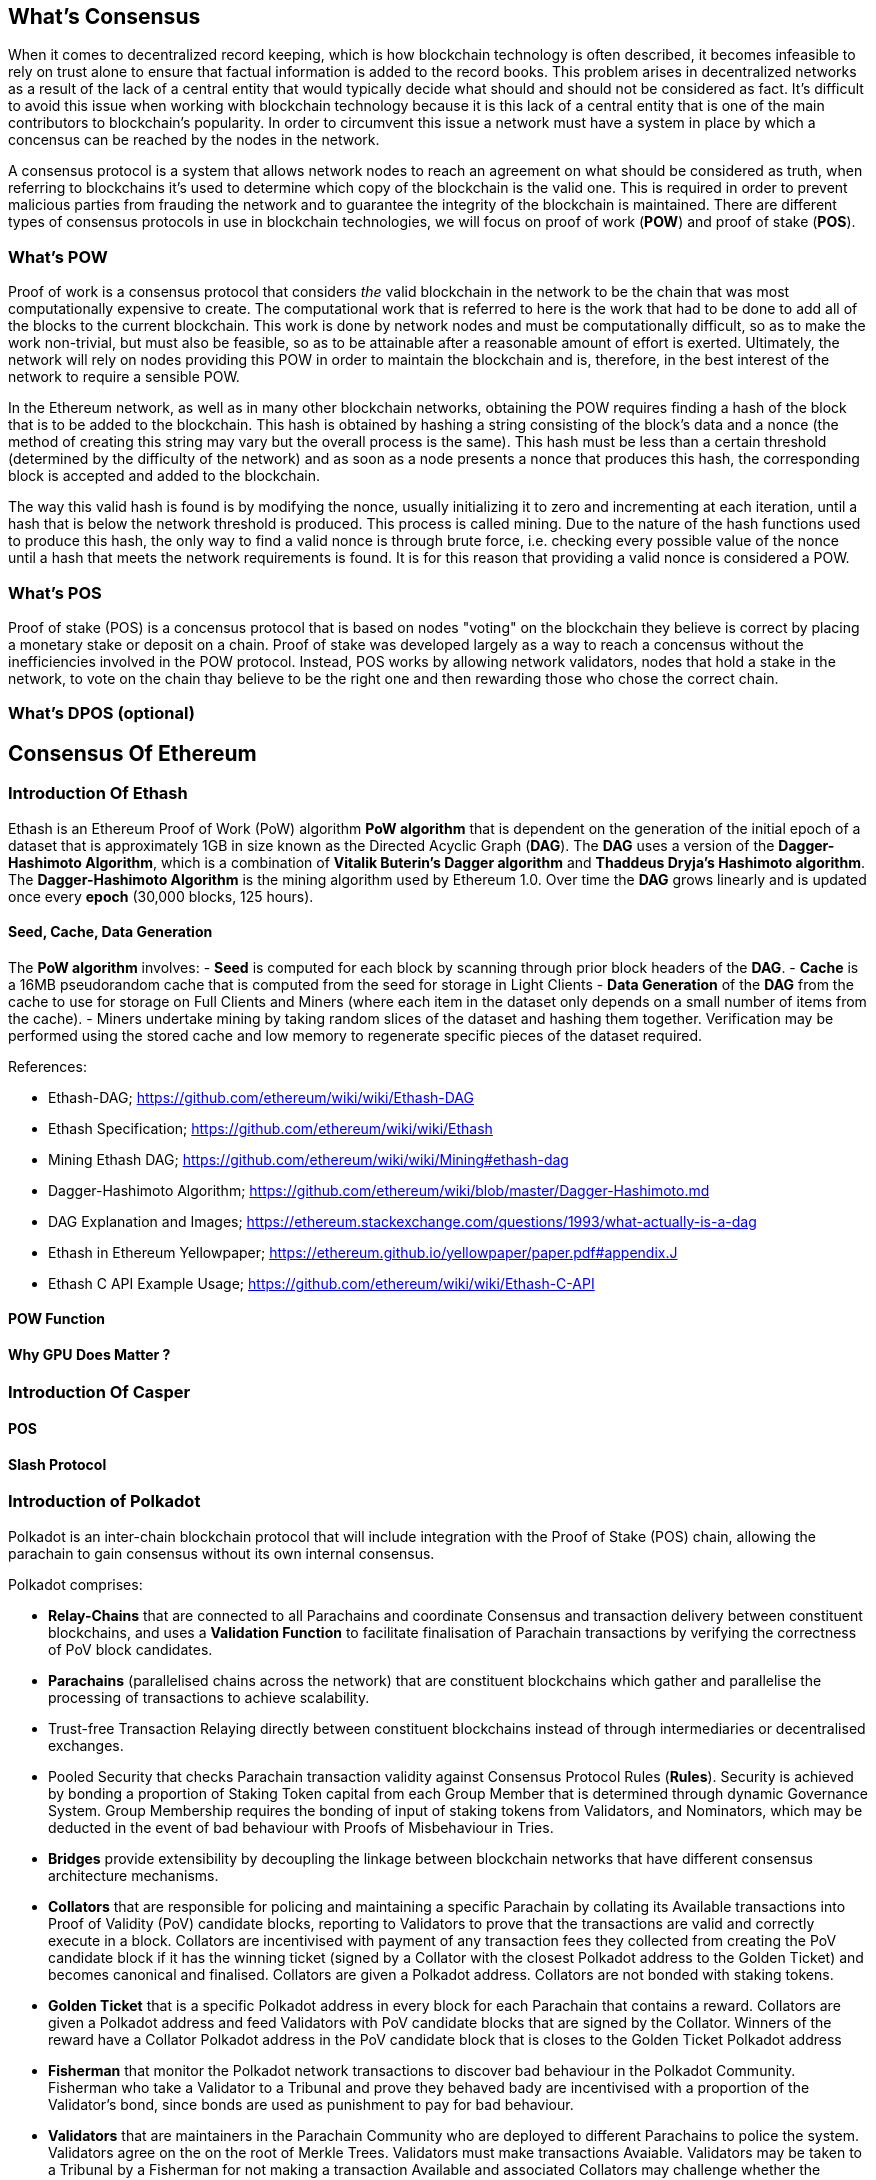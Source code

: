 [Consensus]

== What's Consensus

When it comes to decentralized record keeping, which is how blockchain technology is often described, it becomes infeasible to rely on trust alone to ensure that factual information is added to the record books. This problem arises in decentralized networks as a result of the lack of a central entity that would typically decide what should and should not be considered as fact. It's difficult to avoid this issue when working with blockchain technology because it is this lack of a central entity that is one of the main contributors to blockchain's popularity. In order to circumvent this issue a network must have a system in place by which a concensus can be reached by the nodes in the network.

A consensus protocol is a system that allows network nodes to reach an agreement on what should be considered as truth, when referring to blockchains it's used to determine which copy of the blockchain is the valid one. This is required in order to prevent malicious parties from frauding the network and to guarantee the integrity of the blockchain is maintained. There are different types of consensus protocols in use in blockchain technologies, we will focus on proof of work (*POW*) and proof of stake (*POS*).

=== What's POW

Proof of work is a consensus protocol that considers _the_ valid blockchain in the network to be the chain that was most computationally expensive to create. The computational work that is referred to here is the work that had to be done to add all of the blocks to the current blockchain. This work is done by network nodes and must be computationally difficult, so as to make the work non-trivial, but must also be feasible, so as to be attainable after a reasonable amount of effort is exerted. Ultimately, the network will rely on nodes providing this POW in order to maintain the blockchain and is, therefore, in the best interest of the network to require a sensible POW.

In the Ethereum network, as well as in many other blockchain networks, obtaining the POW requires finding a hash of the block that is to be added to the blockchain. This hash is obtained by hashing a string consisting of the block's data and a nonce (the method of creating this string may vary but the overall process is the same). This hash must be less than a certain threshold (determined by the difficulty of the network) and as soon as a node presents a nonce that produces this hash, the corresponding block is accepted and added to the blockchain. 

The way this valid hash is found is by modifying the nonce, usually initializing it to zero and incrementing at each iteration, until a hash that is below the network threshold is produced. This process is called mining. Due to the nature of the hash functions used to produce this hash, the only way to find a valid nonce is through brute force, i.e. checking every possible value of the nonce until a hash that meets the network requirements is found. It is for this reason that providing a valid nonce is considered a POW.

=== What's POS

Proof of stake (POS) is a concensus protocol that is based on nodes "voting" on the blockchain they believe is correct by placing a monetary stake or deposit on a chain. Proof of stake was developed largely as a way to reach a concensus without the inefficiencies involved in the POW protocol. Instead, POS works by allowing network validators, nodes that hold a stake in the network, to vote on the chain thay believe to be the right one and then rewarding those who chose the correct chain. 

=== What's DPOS (optional)

== Consensus Of Ethereum

=== Introduction Of Ethash

Ethash is an Ethereum Proof of Work (PoW) algorithm *PoW algorithm* that is dependent on the generation of the initial epoch of a dataset that is approximately 1GB in size known as the Directed Acyclic Graph (*DAG*). The *DAG* uses a version of the *Dagger-Hashimoto Algorithm*, which is a combination of *Vitalik Buterin's Dagger algorithm* and *Thaddeus Dryja's Hashimoto algorithm*. The *Dagger-Hashimoto Algorithm* is the mining algorithm used by Ethereum 1.0. Over time the *DAG* grows linearly and is updated once every *epoch* (30,000 blocks, 125 hours).

==== Seed, Cache, Data Generation

The *PoW algorithm* involves:
- *Seed* is computed for each block by scanning through prior block headers of the *DAG*.
- *Cache* is a 16MB pseudorandom cache that is computed from the seed for storage in Light Clients
- *Data Generation* of the *DAG* from the cache to use for storage on Full Clients and Miners (where each item in the dataset only depends on a small number of items from the cache). 
- Miners undertake mining by taking random slices of the dataset and hashing them together. Verification may be performed using the stored cache and low memory to regenerate specific pieces of the dataset required.

.References:
- Ethash-DAG; https://github.com/ethereum/wiki/wiki/Ethash-DAG
- Ethash Specification; https://github.com/ethereum/wiki/wiki/Ethash
- Mining Ethash DAG; https://github.com/ethereum/wiki/wiki/Mining#ethash-dag
- Dagger-Hashimoto Algorithm; https://github.com/ethereum/wiki/blob/master/Dagger-Hashimoto.md
- DAG Explanation and Images; https://ethereum.stackexchange.com/questions/1993/what-actually-is-a-dag
- Ethash in Ethereum Yellowpaper; https://ethereum.github.io/yellowpaper/paper.pdf#appendix.J
- Ethash C API Example Usage; https://github.com/ethereum/wiki/wiki/Ethash-C-API

==== POW Function 

==== Why GPU Does Matter ?


=== Introduction Of Casper 

==== POS

==== Slash Protocol

=== Introduction of Polkadot

Polkadot is an inter-chain blockchain protocol that will include integration with the Proof of Stake (POS) chain, allowing the parachain to gain consensus without its own internal consensus. 

.Polkadot comprises:
- *Relay-Chains* that are connected to all Parachains and coordinate Consensus and transaction delivery between constituent blockchains, and uses a *Validation Function* to facilitate finalisation of Parachain transactions by verifying the correctness of PoV block candidates.
- *Parachains* (parallelised chains across the network) that are constituent blockchains which gather and parallelise the processing of transactions to achieve scalability. 
- Trust-free Transaction Relaying directly between constituent blockchains instead of through intermediaries or decentralised exchanges.
- Pooled Security that checks Parachain transaction validity against Consensus Protocol Rules (*Rules*). Security is achieved by bonding a proportion of Staking Token capital from each Group Member that is determined through dynamic Governance System. Group Membership requires the bonding of input of staking tokens from Validators, and Nominators, which may be deducted in the event of bad behaviour with Proofs of Misbehaviour in Tries.
- *Bridges* provide extensibility by decoupling the linkage between blockchain networks that have different consensus architecture mechanisms.
- *Collators* that are responsible for policing and maintaining a specific Parachain by collating its Available transactions into Proof of Validity (PoV) candidate blocks, reporting to Validators to prove that the transactions are valid and correctly execute in a block. Collators are incentivised with payment of any transaction fees they collected from creating the PoV candidate block if it has the winning ticket (signed by a Collator with the closest Polkadot address to the Golden Ticket) and becomes canonical and finalised. Collators are given a Polkadot address. Collators are not bonded with staking tokens. 
- *Golden Ticket* that is a specific Polkadot address in every block for each Parachain that contains a reward. Collators are given a Polkadot address and feed Validators with PoV candidate blocks that are signed by the Collator. Winners of the reward have a Collator Polkadot address in the PoV candidate block that is closes to the Golden Ticket Polkadot address 
- *Fisherman* that monitor the Polkadot network transactions to discover bad behaviour in the Polkadot Community. Fisherman who take a Validator to a Tribunal and prove they behaved bady are incentivised with a proportion of the Validator's bond, since bonds are used as punishment to pay for bad behaviour. 
- *Validators* that are maintainers in the Parachain Community who are deployed to different Parachains to police the system. Validators agree on the on the root of Merkle Trees. Validators must make transactions Avaiable. Validators may be taken to a Tribunal by a Fisherman for not making a transaction Available and associated Collators may challenge whether the transaction was made available a Proof of Collator.
- *Nominators* (similar to PoW mining) passively oversee and vote for Validators they deem to be acceptable by funding them with staking tokens.

==== POS  

Polkadot's Relay-Chains use a *Proof of Stake (PoS)* system where a structured State Machine (SM) performs multiple Byzantine-Fault Tolerant (BFT) Consensus' in parallel so as the SM progresses it converges on a solution that comprises valid candidate blocks across multiple Parachain dimensions. Valid candidate blocks in each Parachain is determined based on the Availability and Validity of transactions, since according to the Consensus Mechanism the Destination Validators (next block) may only enact incoming messages from Source Validators (previous block) when they have sufficient transaction information that is both Available and Valid. Validators vote for valid candidate blocks that are proposed by Collators using Rules to reach Consensus.

.References
- Polkadot link; https://polkadot.network
- Polkadot presentation at Berlin Parity Ethereum link; https://www.youtube.com/watch?v=gbXEcNTgNco





